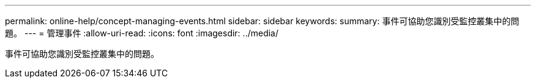 ---
permalink: online-help/concept-managing-events.html 
sidebar: sidebar 
keywords:  
summary: 事件可協助您識別受監控叢集中的問題。 
---
= 管理事件
:allow-uri-read: 
:icons: font
:imagesdir: ../media/


[role="lead"]
事件可協助您識別受監控叢集中的問題。
